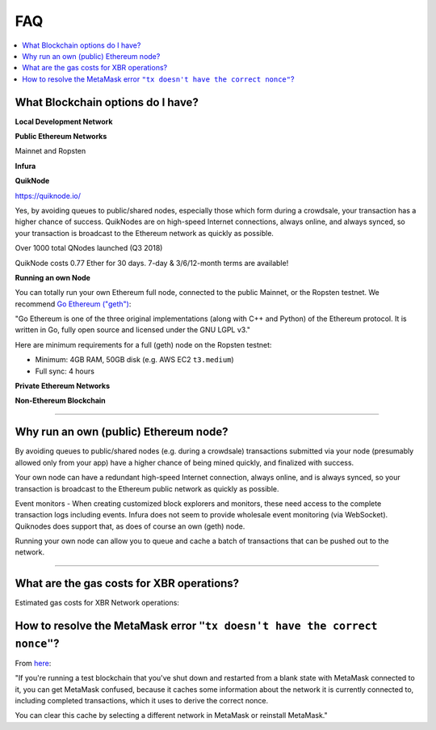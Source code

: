 FAQ
===

.. contents:: :local:


What Blockchain options do I have?
----------------------------------

**Local Development Network**

**Public Ethereum Networks**

Mainnet and Ropsten

**Infura**

**QuikNode**

https://quiknode.io/

Yes, by avoiding queues to public/shared nodes, especially those which form during a crowdsale,
your transaction has a higher chance of success. QuikNodes are on high-speed Internet connections,
always online, and always synced, so your transaction is broadcast to the Ethereum network
as quickly as possible.

Over 1000 total QNodes launched (Q3 2018)

QuikNode costs 0.77 Ether for 30 days. 7-day & 3/6/12-month terms are available!


**Running an own Node**

You can totally run your own Ethereum full node, connected to the public Mainnet,
or the Ropsten testnet. We recommend `Go Ethereum ("geth") <https://geth.ethereum.org/>`__:

"Go Ethereum is one of the three original implementations (along with C++ and Python) of
the Ethereum protocol. It is written in Go, fully open source and licensed under
the GNU LGPL v3."

Here are minimum requirements for a full (geth) node on the Ropsten testnet:

* Minimum: 4GB RAM, 50GB disk (e.g. AWS EC2 ``t3.medium``)
* Full sync: 4 hours


**Private Ethereum Networks**

**Non-Ethereum Blockchain**

---------


Why run an own (public) Ethereum node?
--------------------------------------

By avoiding queues to public/shared nodes (e.g. during a crowdsale)
transactions submitted via your node (presumably allowed only from your app)
have a higher chance of being mined quickly, and finalized with success.

Your own node can have a redundant high-speed Internet connection,
always online, and is always synced, so your transaction is broadcast to the
Ethereum public network as quickly as possible.

Event monitors - When creating customized block explorers and monitors, these need
access to the complete transaction logs including events. Infura does not seem to
provide wholesale event monitoring (via WebSocket). Quiknodes does support that,
as does of course an own (geth) node.

Running your own node can allow you to queue and cache a batch of transactions
that can be pushed out to the network.

---------


What are the gas costs for XBR operations?
------------------------------------------

Estimated gas costs for XBR Network operations:


How to resolve the MetaMask error ``"tx doesn't have the correct nonce"``?
--------------------------------------------------------------------------

From `here <https://ethereum.stackexchange.com/questions/30921/tx-doesnt-have-the-correct-nonce-metamask>`_:

"If you're running a test blockchain that you've shut down and restarted from a blank state with MetaMask
connected to it, you can get MetaMask confused, because it caches some information about the network it
is currently connected to, including completed transactions, which it uses to derive the correct nonce.

You can clear this cache by selecting a different network in MetaMask or reinstall MetaMask."
